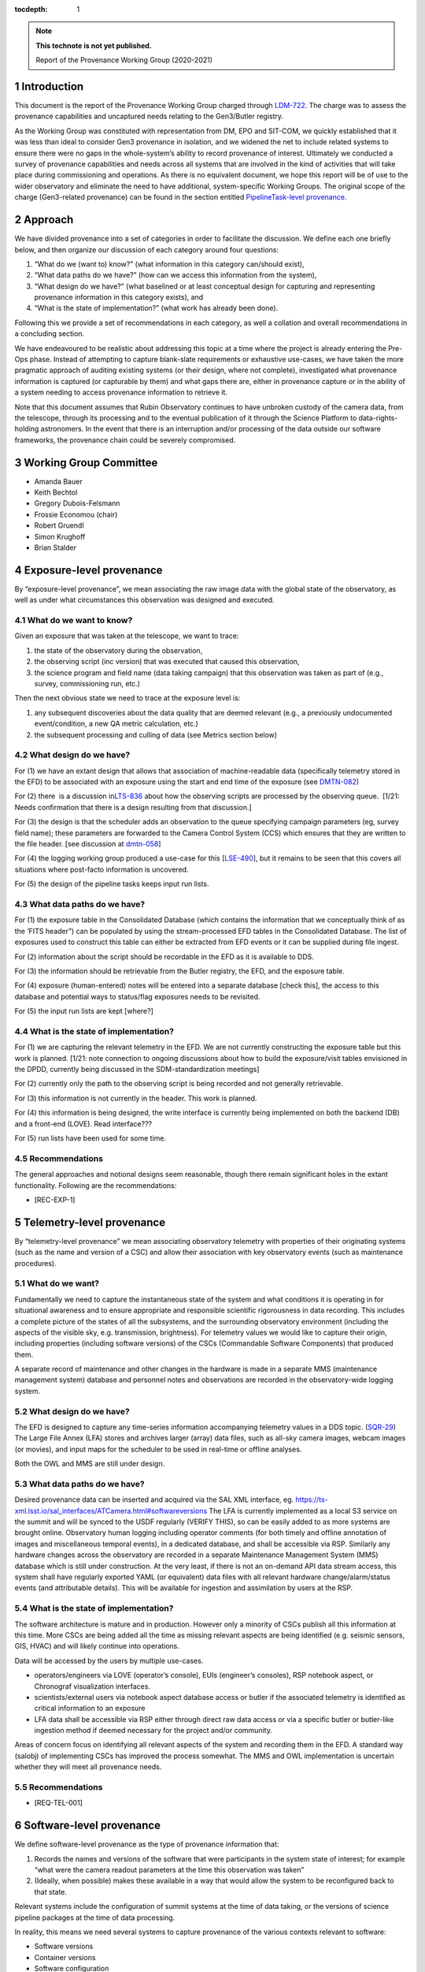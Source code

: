 ..
  Technote content.

  See https://developer.lsst.io/restructuredtext/style.html
  for a guide to reStructuredText writing.

  Do not put the title, authors or other metadata in this document;
  those are automatically added.

  Use the following syntax for sections:

  Sections
  ========

  and

  Subsections
  -----------

  and

  Subsubsections
  ^^^^^^^^^^^^^^

  To add images, add the image file (png, svg or jpeg preferred) to the
  _static/ directory. The reST syntax for adding the image is

  .. figure:: /_static/filename.ext
     :name: fig-label

     Caption text.

   Run: ``make html`` and ``open _build/html/index.html`` to preview your work.
   See the README at https://github.com/lsst-sqre/lsst-technote-bootstrap or
   this repo's README for more info.

   Feel free to delete this instructional comment.

:tocdepth: 1

.. Please do not modify tocdepth; will be fixed when a new Sphinx theme is shipped.

.. sectnum::

.. TODO: Delete the note below before merging new content to the master branch.

.. note::

   **This technote is not yet published.**

   Report of the Provenance Working Group (2020-2021)

.. Add content here.

Introduction
============

This document is the report of the Provenance Working Group charged through `LDM-722 <https://ldm-722.lsst.io>`__.
The charge was to assess the provenance capabilities and uncaptured needs relating to the Gen3/Butler registry.

As the Working Group was constituted with representation from DM, EPO and SIT-COM, we quickly established that it was less than ideal to consider Gen3 provenance in isolation, and we widened the net to include related systems to ensure there were no gaps in the whole-system’s ability to record provenance of interest.
Ultimately we conducted a survey of provenance capabilities and needs across all systems that are involved in the kind of activities that will take place during commissioning and operations. As there is no equivalent document, we hope this report will be of use to the wider observatory and eliminate the need to have additional, system-specific Working Groups. The original scope of the charge (Gen3-related provenance) can be found in the section entitled `PipelineTask-level provenance <#_abyshwxrnm0j>`__.

Approach
========

We have divided provenance into a set of categories in order to facilitate the discussion. We define each one briefly below, and then organize our discussion of each category around four questions:

1. “What do we (want to) know?” (what information in this category can/should exist),
2. “What data paths do we have?” (how can we access this information from the system),
3. “What design do we have?” (what baselined or at least conceptual design for capturing and representing provenance information in this category exists), and
4. “What is the state of implementation?” (what work has already been done).

Following this we provide a set of recommendations in each category, as well a collation and overall recommendations in a concluding section.

We have endeavoured to be realistic about addressing this topic at a time where the project is already entering the Pre-Ops phase.
Instead of attempting to capture blank-slate requirements or exhaustive use-cases, we have taken the more pragmatic approach of auditing existing systems (or their design, where not complete), investigated what provenance information is captured (or capturable by them) and what gaps there are, either in provenance capture or in the ability of a system needing to
access provenance information to retrieve it.

Note that this document assumes that Rubin Observatory continues to have unbroken custody of the camera data, from the telescope, through its processing and to the eventual publication of it through the Science Platform to data-rights-holding astronomers. In the event that there is an interruption and/or processing of the data outside our software frameworks, the provenance chain could be severely compromised.


Working Group Committee
=======================

-  Amanda Bauer
-  Keith Bechtol
-  Gregory Dubois-Felsmann
-  Frossie Economou (chair)
-  Robert Gruendl
-  Simon Krughoff
-  Brian Stalder

Exposure-level provenance
=========================

By “exposure-level provenance”, we mean associating the raw image data with the global state of the observatory, as well as under what circumstances this observation was designed and executed.

What do we want to know?
------------------------

Given an exposure that was taken at the telescope, we want to trace: 

1. the state of the observatory during the observation,
2. the observing script (inc version) that was executed that caused this observation,
3. the science program and field name (data taking campaign) that this observation was taken as part of (e.g., survey, commissioning run, etc.)

Then the next obvious state we need to trace at the exposure level is:

1. any subsequent discoveries about the data quality that are deemed relevant (e.g., a previously undocumented event/condition, a new QA metric calculation, etc.)
2. the subsequent processing and culling of data (see Metrics section below)

What design do we have?
-----------------------

For (1) we have an extant design that allows that association of machine-readable data (specifically telemetry stored in the EFD) to be associated with an exposure using the start and end time of the exposure (see `DMTN-082 <http://dmtn-082.lsst.io>`__)

For (2) there  is a discussion in\ `LTS-836 <http://ls.st/lts-836>`__ about how the observing scripts are processed by the observing queue.  [1/21: Needs confirmation that there is a design resulting from that discussion.]


For (3) the design is that the scheduler adds an observation to the queue specifying campaign parameters (eg, survey field name); these parameters are forwarded to the Camera Control System (CCS) which ensures that they are written to the file header. [see discussion at `dmtn-058 <https://dmtn-058.lsst.io>`__]

For (4) the logging working group produced a use-case for this [`LSE-490 <https://docushare.lsst.org/docushare/dsweb/Get/LSE-490/lse490_ElectronicLoggingSystemReport_rel1_20200925.pdf>`__], but it remains to be seen that this covers all situations where post-facto information is uncovered.

For (5) the design of the pipeline tasks keeps input run lists.

What data paths do we have?
---------------------------

For (1) the exposure table in the Consolidated Database (which contains the information that we conceptually think of as the ‘FITS header”) can be populated by using the stream-processed EFD tables in the Consolidated Database. The list of exposures used to construct this table can either be extracted from EFD events or it can be supplied during file ingest.

For (2) information about the script should be recordable in the EFD as it is available to DDS.

For (3) the information should be retrievable from the Butler registry, the EFD, and the exposure table.

For (4) exposure (human-entered) notes will be entered into a separate database [check this], the access to this database and potential ways to status/flag exposures needs to be revisited.

For (5) the input run lists are kept [where?]

What is the state of implementation?
------------------------------------

For (1) we are capturing the relevant telemetry in the EFD. We are not currently constructing the exposure table but this work is planned. [1/21: note connection to ongoing discussions about how to build the exposure/visit tables envisioned in the DPDD, currently being discussed in the SDM-standardization meetings]

For (2) currently only the path to the observing script is being recorded and not generally retrievable.

For (3) this information is not currently in the header. This work is planned.

For (4) this information is being designed, the write interface is currently being implemented on both the backend (DB) and a front-end (LOVE). Read interface???

For (5) run lists have been used for some time.

Recommendations
---------------

The general approaches and notional designs seem reasonable, though there remain significant holes in the extant functionality. Following are the recommendations:

-  [REC-EXP-1]



Telemetry-level provenance
==========================

By “telemetry-level provenance” we mean associating observatory telemetry with properties of their originating systems (such as the name and version of a CSC) and allow their association with key observatory events (such as maintenance procedures).

What do we want?
----------------

Fundamentally we need to capture the instantaneous state of the system and what conditions it is operating in for situational awareness and to ensure appropriate and responsible scientific rigorousness in data recording.
This includes a complete picture of the states of all the subsystems, and the surrounding observatory environment (including the aspects of the visible sky, e.g. transmission, brightness).
For telemetry values we would like to capture their origin, including properties (including software versions) of the CSCs (Commandable Software Components) that produced them. 

A separate record of maintenance and other changes in the hardware is made in a separate MMS (maintenance management system) database and personnel notes and observations are recorded in the observatory-wide logging system.

What design do we have?
-----------------------

The EFD is designed to capture any time-series information accompanying
telemetry values in a DDS topic. (`SQR-29 <http://sqr-029.lsst.io>`__)
The Large File Annex (LFA) stores and archives larger (array) data
files, such as all-sky camera images, webcam images (or movies), and
input maps for the scheduler to be used in real-time or offline
analyses.

Both the OWL and MMS are still under design.

What data paths do we have?
---------------------------

Desired provenance data can be inserted and acquired via the SAL XML
interface, eg. https://ts-xml.lsst.io/sal_interfaces/ATCamera.html#softwareversions
The LFA is currently implemented as a local S3 service on the summit and will be synced to the USDF regularly (VERIFY THIS), so can be easily added to as more systems are brought online.
Observatory human logging including operator comments (for both timely and offline annotation of images and miscellaneous temporal events), in a dedicated database, and shall be accessible via RSP.
Similarly any hardware changes across the observatory are recorded in a separate Maintenance Management System (MMS) database which is still under construction.
At the very least, if there is not an on-demand API data stream access, this system shall have regularly exported YAML (or equivalent) data files with all relevant hardware change/alarm/status events (and attributable details).
This will be available for ingestion and assimilation by users at the RSP.

What is the state of implementation?
------------------------------------

The software architecture is mature and in production.
However only a minority of CSCs publish all this information at this time.
More CSCs are being added all the time as missing relevant aspects are being identified (e.g. seismic sensors, GIS, HVAC) and will likely continue into operations.

Data will be accessed by the users by multiple use-cases.

-  operators/engineers via LOVE (operator’s console), EUIs (engineer’s consoles), RSP notebook aspect, or Chronograf visualization interfaces.
-  scientists/external users via notebook aspect database access or butler if the associated telemetry is identified as critical information to an exposure
-  LFA data shall be accessible via RSP either through direct raw data access or via a specific butler or butler-like ingestion method if deemed necessary for the project and/or community.

Areas of concern focus on identifying all relevant aspects of the system and recording them in the EFD. A standard way (salobj) of implementing CSCs has improved the process somewhat. The MMS and OWL implementation is uncertain whether they will meet all provenance needs.

.. image:: Pictures/10000201000005000000027EE5DCFF60E7C8F918.png
   :width: 6.5in
   :height: 3.2398in

Recommendations
---------------

-  [REQ-TEL-001]   



Software-level provenance
=========================


We define software-level provenance as the type of provenance information that:

1. Records the names and versions of the software that were participants in the system state of interest; for example “what were the camera readout parameters at the time this observation was taken”
2. (Ideally, when possible) makes these available in a way that would allow the system to be reconfigured back to that state.

Relevant systems include the configuration of summit systems at the time of data taking, or the versions of science pipeline packages at the time of data processing.

In reality, this means we need several systems to capture provenance of the various contexts relevant to software:

-  Software versions
-  Container versions
-  Software configuration
-  System configuration: e.g. voltages
-  Schema evolution

All of these contexts are relevant to multiple subsystems in the project. For the purposes of this document we refer to two specific subsystems: Data Management (DM) and Telescope and Site (T&S).
T&S is intended to mean all software related to the physical instruments, the building, any test stands or auxiliary instrumentation, and infrastructure systems like HVAC regardless of actual WBS breakdown.

What do we want?
----------------

We want to know (and be able to reproduce) what telescope and instrument software versions were deployed when data taking occurred.
For example these could be wavefront sensing configurations, camera readout parameters, pointing models etc. 

What design do we have?
-----------------------

-  Software version

   -  DM -- All software is versioned via git and SHA1 hashes. There is also a release versioning system. The release versioning is not semantic.

   -  T&S -- All software is versioned via git and SHA1 hashes. Release versions of the SAL code is handled by ?? [KSK]

-  Container versions

   -  DM -- Container images are produced and uploaded to a container repository like DockerHub. As with software the containers have an associated unique hash so they can be identified. The Dockerfile used to produce the images is versioned via git, however, I’m unsure if there is a mechanism for matching up a given image with a git revision of a Dockerfile.

   -  T&S -- As in DM container images are uploaded to a container repository and images have a unique hash for identification. KSK] I’m unsure how Dockerfiles are versioned in T&S. I assume it’s git.

-  Software Configuration

   -  DM -- In DM, software configuration for the algorithms is handled by the configuration system of the pipeline tasks. This is discussed more in the PipelineTask provenance section. Configuration of many of the DM services is handled via a GitOps workflow mediated by the ArgoCD tool.

   -  T&S -- [KSK] I do not know how software configuration is handled in T&S

-  System Configuration

   -  DM -- By definition, there is little in the way of system configuration in DM. The computing hardware will have some configuration. Perhaps that will be captured in the processing metadata

   -  T&S -- [KSK] I do not know how system configuration is handled in T&S. E.g. how are the voltages on the camera set? Of course much of this information is captured in the telemetry stream but how configuration is versioned, stored and applied is not clear to me

-  Schema evolution

   -  DM -- Schemas for the data products are stored in git and are versioned like other software. Of course, versioning of the schema does not capture when it was applied to the running database instances, so there could be room for a recommendation with that. Schema for services are versioned by the avro/kafka schema migration machinery.

   -  T&S -- The message schemas are tightly controlled via XML documents that are versioned in git. They have a very strict release process that rolls out changes in the schema to running CSCs as a synchronized event (I believe). [KSK] I’m unaware of other schemas in the T&S sub-system that require provenance.

What data paths do we have?
---------------------------

In some cases data paths are either not determined or cannot be guaranteed to be correct.
For example, a concern would be that firmware is being updated “by hand” and that there is no way to “put a system back” to a specific state (eg during a particular testing run) because
it is not known what firmware was loaded at the time.

What is the state of implementation?
------------------------------------

Discussions are underway between T&S and SIT-COM on scoping this problem.

Recommendations
---------------

Questions related to recommendations:

-  Do we have a mechanism for matching up Dockerfile revisions with
   docker images? Do we care? This is hierarchical because all
   Dockerfiles start with a base image, so we’d want to match the
   Dockerfile for the base image as well.
-  How does T&S do software versioning?
-  Are there kinds of software configuration other than algorithmic and
   services?
-  How does T&S do software configuration?
-  How does T&S do system configuration?

Actual recommendations:

-  [REC-SW-1] Software provenance should be captured in association with
   “jobs” - units of execution. It should be possible to obtain software
   provenance data starting with a job ID.
-  [REC-SW-2] Versions of Rubin-controlled software should be captured
   using a small number of common mechanisms that each cover as broad a
   set of packages as possible.
-  [REC-SW-3] Software provenance should be captured in a
   machine-readable form which can be applied programmatically to
   reconstruct in an executable state the software configuration of a
   past execution. This does not imply an open-ended requirement to
   reconstruct old configurations when underlying O/S changes and the
   like have made that realistically infeasible.
-  [REC-SW-4] For as long as ‘eups’ is the principal tool for
   configuration management for the Science Pipelines software, software
   provenance for that software should be maintained in an
   ‘eups’-compatible form.
-  [REC-SW-5] Software provenance support should include mechanisms for
   capturing the versions of underlying non-Rubin software, including
   the operating system, standard libraries, and other tools which are
   needed “below” the Rubin software configuration management system.
   The use of community-standard mechanisms for this is strongly
   encouraged.
-  Containers should be used wherever is reasonable. This particularly
   applies to services or CSCs. They are easy to version and aid in
   repeatability by containing more than just version information such
   as configuration and system state.
-  A system for recording when versioned schema are applied to the
   running systems should be available
-  A census of services in both DM and T&S should be conducted. For any
   services that are not running in the, now standard, service
   infrastructure: i.e. kubernetes and argoCD for deployment, a specific
   explanation of why a migration is not necessary should be provided

PipelineTask-level provenance
=============================

PipelineTask-level provenance is the lowest level of provenance available through the LSST Science Pipelines without adding dedicated provenance-recording logic directly into the algorithmic code.
The middleware provides no means of automated detection and recording of provenance at the Task level, for Tasks contained in PipelineTasks.
Nor do we record sub-Task-level pixel arithmetic operations, such as recording that a dataset is the result of a subtraction between two antecedent exposures and then a multiplication, so for example data manipulated in a Science Platform notebook will not provide provenance as the design currently stands.

PipelineTask-level provenance, by contrast, is available “for free” from the design of the Gen3 middleware system, where inputs and outputs are mediated by the Butler and all PipelineTasks are executed by core Gen3 code.

The natural level of provenance-recording by this system will associate datasets, identified by DataId and type, and the collection in which they occur, with the PipelineTasks that produced them, identified by name and class, and the as-executed values of their configuration
objects.

Note that the system is only capable of recording that a given input was presented to a PipelineTask, not that the data in that input was actually used in the generation of the final result (e.g., it might fail a quality cut and not in fact be included in a coadd).

Additionally, it appears *(needs confirmation)*\ that as-executed lists of package versions, and physical dataset locators *(URIs?)* are recorded by the command-line activator (pipetask in ctrl_mpexec).

What do we want?
----------------

Provenance capture
^^^^^^^^^^^^^^^^^^

For a given output dataset of a PipelineTask we want to capture:

1. The specific versions of the PipelineTask stack that were run to create it;
2. The computing environment within which it was run;
3. The specific configuration (pex_config) that was applied, after the “stacking up” of all defaults and overrides;
4. The input datasets presented to the PipelineTask that generated the output, ideally named in both site-independent and physical forms;
5. Any QA metrics that were generated “in situ” as part of the calculational work of the PipelineTask;
6. Logs and/or other outputs to indicate success/failure performance, etc.

Provenance utilization
^^^^^^^^^^^^^^^^^^^^^^

We want to be able to perform queries against the recorded provenance, such as “tell me which raws or which calexps contributed to this coadd” from the Butler (see figure for a visual aid).

The above capture and query capability is reflected in DMS-MWBT-REQ-0094 & DMS-MWBT-REQ-0095 (`LDM-556 <http://ldm-556.lsst.io>`__) and ultimately flows down via LSE-61 from LSE-30 (OSS-REQ-0122) which requires that sufficient provenance is recorded that data products can be reproduced.

We would like to have both code and command-line support for the operation “re-run, as exactly as possible, the processing that was used to generate dataset X”, based on stored provenance.
This would, for instance, use the frozen “as-executed” configuration values as a 100% override to any default configuration values in the code used for the re-run.
This re-run capability is needed for validation as well as for use in “virtual data product re-creation” services.
It will also be needed by Notebook Aspect users.

.. image:: Pictures/100002010000050000000290F5389AC0A7C18C30.png
   :width: 6.5in
   :height: 3.3311in


Additionally we would like a provenance web service to allow Science Platform users to perform these queries, such as the IVOA provenance ProvDAL service.

We are not aware of any work that has been done to date on mapping the PipelineTask provenance to common community three-term ontologies for provenance such as the W3C or IVOA provenance models. However, the information content seems likely to have a fairly natural mapping.

What design do we have?
-----------------------

`LDM-152 <http://ldm-152.lsst.io>`__ specifies that the configuration and inputs to PipelineTasks are preserved.

What data paths do we have?
---------------------------

The Science Pipelines executor currently records software versions and configuration in the Butler.
In the design, the executor stores the quantum graph in the Butler in a form that would allow an API to service the example queries above.

What is the state of implementation?
------------------------------------

(1) and (2) are stored and queryable by the Butler API while (3) is not yet implemented but is planned.

VO access to this information via ProvDAL is not planned in construction.

Recommendations (Below is an attempt to “finish off” this section)

-  Item (3), the configuration used in a re-run should be trace-able (like the software version).
-  At the very least the quantum graph should be stored as it expresses the relationship between the inputs and outputs and tasks (within the context of a given software stack and configuration).
-  The tools to query such provenance can be left to the user (presumably DM/OPS staff would build these as needed/warranted).

Workflow-level provenance
=========================

Note that in our architecture, some of the provenance use cases that are typically the domain of the workflow system (such as software version provenance) are handled by Task-Level provenance.\ *(Verify with Middleware - this would make it a requirement on any activator)*
This is also an effect of the design where there are elements of the Science Pipelines (specifically pipe_base) that is “upstream” of the workflow system, as it generates the quantum graph submitted to the workflow.

There is metadata associated with workflow (such as log messages generated during a particular run and the configuration of the execution node itself), but there is no provenance tree associated with them.

Need a discussion of resource-usage information here as well - since this has site-dependent aspects.

`LSE-30 <http://ls.st/lse-30>`__ does require operating system and
hardware provenance to be recorded. This could be done at workflow-level provenance, but given the lack of requirement at this level it might be simpler to just add this information to task-level provenance (where the OS is already recorded but not the version).

Recommendations
---------------

File-level provenance
=====================

We define file-level provenance as the expression of the predecessor
data and processes that were used in the generation of a product. The
simplest version of this is to express the immediate predecessor (data
products) and processes involved in the generation of a product (usually
as sets of tuples, for example, child-parent and/or child-process). By
tracing a provenance chain one can then reconstruct the relationship of
products to upstream or downstream products and processes. An expert
user can exploit knowledge of the processing system or file
relationships for more efficient probes.

An alternative means to express provenance would take the form that
relates a collection of inputs and outputs, along with a record of a
broader pipeline task and configuration. The granularity of such
provenance is not amenable to answering questions about how a product
was used without *a priori*\ knowledge of the pipeline processing.

Both the above cases can be thought of as an extrapolation of
PipelineTask- and Workflow-level provenance to the file level. The two
cases are not mutually exclusive (ie. they could both be persisted). In
fact the methods for exploiting the information can be left to the
users, so long as the relational information is systematically stored.

What do we want?
----------------

There are two relevant requirements in `LDM-556 <http://ldm-556.lsst.io>`__:

1. Persisting provenance information with the raw data IDs that contributed to a dataset into the final export data format (be it FITS or alternative) (DMS-MWBT-REQ-0093)
2. Same but with the immediate parents (eg in the diagram above, the parents of the Coadd pictured are the CalExps/PVIs) (DMS-MWBT-REQ-0093)

What design do we have?
-----------------------

There is no current design for implementing this. Three options would be:

-  “Burning it” into the file on write (on Butler Put)
-  Packaging it with the file on read/export (by the service publishing the file)
-  Saving relational information in the Butler registry and leaving the methodology for its retrieval/use/exploitation to the user.\ 

An alternative to this approach would be to fulfil the spirit of the requirement by burning into the file a service call (eg. DataLink) that supplies the required provenance information. Metadata such as the run collection, dataId, and dataset type are not (currently) stored in persisted formats.

The filename should not be relied to for provenance lookup since it may be changed by the user and furthermore the filenames alone cannot be relied on because they are not unique to a specific processing attempt of a given product.

Finally, it is often NOT desirable to express all parent files that ever led to the creation of a data product as part of that product.
For example, recording every flat field that was used in the generation of a CalExp that in turn was used as part of a COADD image would be wasteful.
The record of such relations is better stored in a database (eg. Butler registry) where it can be queried than accumulated/persisted in the header of each output image.
The unanswered question is whether there are cases where such file level provenance information should be saved in an image header.

What data paths do we have?
---------------------------

The information is known as part of the Task-Level provenance above.

What is the state of implementation?
------------------------------------

Not currently implemented.

Recommendations
---------------

-  [REC-FILE-1] Serialised exported data products (FITS files in the requirements) should include file metadata (eg. FITS header) that allows someone in possession of the file to come to our services and query for additional provenance information for that artifact (eg pipeline-task level provenance).


Source-level provenance
=======================

By source-level provenance we mean astronomical sources in catalogs (sources, objects, etc). For simplicity we use "Source ID" in this section to mean the appropriate identifier of any source-like product (DIAsource, DIAObject, Object, etc)

What do we want?
----------------

We agree with `DMTN-085 <http://dmtn-085.lsst.io>`__ (report of the QA working group) that there is no strong requirement for pixel level per-source/object provenance beyond an association with the dataset from which the source measurement was derived since  we are no longer using the multifit approach (and its multiple source simultaneous source model fitting approach).

However, there are per-source metadata that need to be propagated to the final data release product.
The two that we have identified are flags and footprints.

Flags include boolean information about the source detection quality, e.g., were there saturated pixels in the detection.
Flags can also be used to capture processing information such as which objects were used for astrometric calibration, photometric calibration, PSF modeling, and whether a source is an injected fake. 

A footprint identifies which pixels were used to compute measurements on the source/object.
Because current deblending algorithms may distribute flux from a single pixel among multiple footprints, there are actually two types of footprint:

- Per source/object heavy footprints (pixel indices as well as flux values)
- Per source/object (lightweight) footprints (pixel indices only).

Pixel-level mask flags can be retrieved using an individual footprint.


What design do we have?
-----------------------

Source-level provenance has previously been discussed in `DMTN-083 <http://dmtn-083.lsst.io>`__ but it predates the Gen3 Butler design and some sections have been obsolesced by the current baseline.

The DPDD explicitly allows up to 64 bits for source flags and 128 bits for object flags.
Footprints are not enumerated by the DPDD, although it is assumed that they will be provided in some form with our catalogs. 

What data paths do we have?
---------------------------

The Source ID encodes certain provenance information, including having 4 bits available to associate a source with a specific Data Release.
This means that only 16 Data Releases can be recorded.
The Source ID by itself does not encode any provenance information relating to a specific (re-)run; this information is available in the collection created by that (re-)run. 
Similarly for the ObjectID. 

Provenance for flags and footprints is accessible via the Source ID associated with that footprint or flag.

Our source fitting algorithm (Scarlet) is deterministic; in any situation where an algorithm with a (for example random) seed is used, the seed should be preserved in the provenance metadata.

We also have some data that is smaller than a CCD but bigger than a source, such as healpix-mapped seeing data.
We have not considered here the provenance needs of such aggregated synthetic data. 

What is the state of implementation?
------------------------------------

Source/Object IDs are being generated, although it is not clear to us whether:

1. They are compliant with what the DPDD describes
2. Whether the 64-bit sourceIDs specified in DPDD are sufficient 

Measurement algorithms produce flags and footprints already.

The DPDD specifies 64 bits for source flags and 128 bits for object flags.
We are not aware of an analysis that confirms that these are sufficient.

Though the footprints are computed as part of processing, and are persisted as intermediate products, there is no implementation for providing them to end users (they are available directly through the butler in gen 3).

Heavy footprints are not in the sizing model or the DPDD. *fact check*

Recommendations
---------------

- [REC-SRC-001] Perform a census of produced and planned flags to ensure that 64 bits for sources and 128 bits for objects is sufficient within a generous margin of error. This activity should also be carried out for DIASources and DIAObjects source IDs.

- [REC-SRC-002] We are concerned that merely encoding a 4-bit data release provenance in a source does not scale to commissioning needs and the project should decide whether it is acceptable for additional information beyond the source ID to be required to fully associate a source with a specific image.

- [REC-SRC-003] More generally, a study should be conducted on whether 64 bit source IDs are sufficient

- [REC-SRC-004] Although not provenance-related, we recommend that the DPDD be updated to clearly state whether footprints and heavy footprints are to be provided.


Metrics-level provenance
========================

In this document, “metrics” refers to persisted performance indicators quantifying the technical and/or scientific evaluation of a unit of scalar data or computational process related to the Science Pipelines and/or derived data products.

What do we want?
----------------

The metrics framework (lsst.verify) specifies a need for provenance information for two purposes:

1. Identify uniquely a production run (job ID) that resulted in a metric measurement having been produced
2. Associate metric measurements with provenance information that allows for meaningful comparisons (e.g., that they derive from data processing runs taken with the same instrument, same filter; that they from a particular visit, etc.)

See `SQR-019 <http://sqr-019.lsst.io>`__ for more discussion. 

What design do we have?
-----------------------

The original baseline assumed that there would be a workflow-level provenance system to provide (1) and (2).
With the advent of the Gen3 Butler and the task-level provenance model, the needed information can largely be derived.

The QA Strategy Working Group (`DMTN-085 <https://dmtn-085.lsst.io/>`__) makes several specific recommendations related to the calculation, persistence, and dissemination of metrics.

-  The computation, selection, and aggregation steps that define a metric should be cleanly encapsulated
-  Metric values should be stored with complete provenance granularity (source, CCD, patch, dataset)
-  Metric values should have Butler dataIds and the Data Butler should be usable to persist and retrieve metric values
-  Formalise the lsst.verify.metrics system as the source of truth for metric definitions

The association of metrics with Butler dataIds and storage of metrics using the Data Butler are significant steps towards the two goals above.

We anticipate that metrics (in the more general sense of derived scalars) will also be generated from other types of data besides the Science Pipelines and derived data products, for example, metrics derived from telemetry and the state of the system, as well as measures
of survey progress and other compound metrics.
SQuaSH is the de facto system for curating such metrics. 

What data paths do we have?
---------------------------

Butler has a concept of a “run” as in a “run collection” - a group of datasets that hold the outputs of an execution run (job).
The identifier of this run collection is passed in as an argument to the workflow system.
This can serve as a job ID for the metrics system; however note that it is up to the submitter to ask for a unique job ID (as opposed to, for example, a workflow system like Jenkins where a job is submitted and the system assigns the job ID).
For a further discussion of policies for collection names, see `DMTN-167 <http://dmtn-167.lsst.io>`__ .

The Butler team is planning for the low level executor for pipeline tasks to generate a unique identifier for a pipeline execution run, which effectively can be used as the "job ID" initially envisaged.

Given a run identifier, the Butler will be able to be queried for other information pertinent to the run, such as the instrument the processed data originated from.

What is the state of implementation?
------------------------------------

Previously, the metrics framework used a basic shim for provenance information.
Leveraging the emerging capabilities of the Gen3 Butler addressed the need for that shim. 
Storing metrics as Butler ad-hoc dataset types allows metrics to be directly persisted in the run collection with the associated data they were derived from.
Specifically, a Butler repo can hold lsst.verify.Measurement objects in collections.
When tasks that compute metrics put the lsst.verify.Measurement back into butler, we fulfil most of the provenance goals in this area.
(This approach is used, for example, by the faro metrics calculation software.)
An advantage of this approach is that the configuration information used for the execution is also stored in the Butler repo.

Storing metrics in the Butler as ad-hoc datasets signicantly limits the usability and utility of these metrics. If the metrics were supported  as a native structured Butler dataset, then we would be able to

1. Query the Butler for what metrics are available (metrics discovery)
2. Have the ability to filter other Butler queries on the basis of metric measurements
3. Significantly increase the robustness of metric transport to Squash by associating the lsst.verify metrics specification with the Butler 

We understand such development is not planned in construction. 
   
*[maybe a diagram/example]* 

Recommendations
---------------

-  [REC-MET-001] For metrics that can be associated with a Butler dataId, the metrics should be persisted using the Data Butler as the source of truth. The dataId associated with the metric should use the full granularity
-  [REC-MET-002] Any system that uses Butler data to derive metrics should persist them in the Butler provided that the metrics are associable with a Data ID
-  [REC-MET-003] When lsst.verify.Job objects are exported, the exported object should included the needed information (run collection and dataId) to associate with the source of truth metric persisted with Data Butler
-  [REC-MET-004] A plan should be developed for persisting metrics that are not directly associated with non-Butler persisted metrics.
- [REC-MET-005] Even if effort from implementation is not available in construction, we should develop a conceptual design for structured, semantically rich storage of metrics in the Butler


Log Provenance
==============

What do we want?
----------------

Logs, i.e., machine-generated output from software and systems involved
in data taking are sometimes necessary in order to understand unexpected
behaviour. Log provenance shares most provenance requirement with
metrics data, except for being a

What data paths do we have?
---------------------------


What is the state of implementation?
------------------------------------


Recommendations
---------------

-  [REC-LOG-1]

Additional notes:
=================

-  Is it possible to have a more fine-grained approach to provenance,
   where some extra intermediates and parent files (heavy footprints,
   PVIs etc) are kept for the first data release where we anticipate
   that the trust phase will unbalance the usual space-time trade-off,
   and also observe what the usage of these products are? This has a
   different sizing impact that assuming that if we keep something we
   need the sizing model to support it forever

-  Could we have a “gold master verification patch” where we keep
   everything in order to allow people to “check our work” at whatever
   level they wish without blowing up the sizing model or figuring out
   how to systematically store those products/provenance over all the
   lifetime of the project?

-  Amanda to go through EPO use cases:

   -  “FITS header” elements needed to produce “pretty pictures” for
         public audiences

   -  webcam images to display on a public-facing “observatory status
         dashboard” webpage.

- We should require a glpbal provenance key for all data curating provenance associating all curated artifacst with a time and if possible a data association. This is to allow collation of provenance curated by heterogenous systems. Original phrasing follows:  [REC-MET-004] As suggested by the QA Strategy Working Group (`DMTN-085 <https://dmtn-085.lsst.io/>`__), collections of related metric values should be stored in a format that can be efficiently queried and joined with survey metadata (e.g., telemetry, exposure id, survey property maps). This data store should be associated with the Data Butler.


.. .. rubric:: References

.. Make in-text citations with: :cite:`bibkey`.

.. .. bibliography:: local.bib lsstbib/books.bib lsstbib/lsst.bib lsstbib/lsst-dm.bib lsstbib/refs.bib lsstbib/refs_ads.bib
..    :style: lsst_aa
